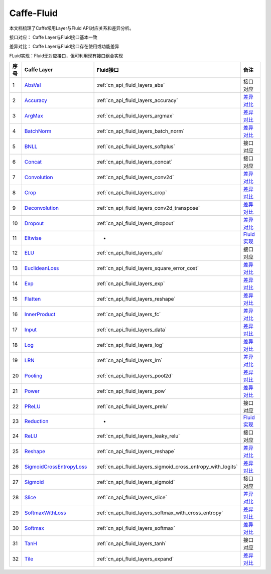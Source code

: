 .. _Caffe-FLuid:

#################
Caffe-Fluid
#################

本文档梳理了Caffe常用Layer与Fluid API对应关系和差异分析。  

接口对应： Caffe Layer与Fluid接口基本一致  

差异对比： Caffe Layer与Fluid接口存在使用或功能差异  

FLuid实现：Fluid无对应接口，但可利用现有接口组合实现  


..  csv-table:: 
    :header: "序号", "Caffe Layer", "Fluid接口", "备注"
    :widths: 1, 8, 8, 3

    "1",  "`AbsVal <http://caffe.berkeleyvision.org/tutorial/layers/absval.html>`_", ":ref:`cn_api_fluid_layers_abs`",  "接口对应"
    "2",  "`Accuracy <http://caffe.berkeleyvision.org/tutorial/layers/accuracy.html>`_", ":ref:`cn_api_fluid_layers_accuracy`",  "`差异对比 <https://github.com/PaddlePaddle/X2Paddle/blob/master/caffe2fluid/doc/Accuracy.md>`_"
    "3",  "`ArgMax <http://caffe.berkeleyvision.org/tutorial/layers/argmax.html>`_", ":ref:`cn_api_fluid_layers_argmax`",  "`差异对比 <https://github.com/PaddlePaddle/X2Paddle/blob/master/caffe2fluid/doc/ArgMax.md>`_"
    "4",  "`BatchNorm <http://caffe.berkeleyvision.org/tutorial/layers/batchnorm.html>`_", ":ref:`cn_api_fluid_layers_batch_norm`",  "`差异对比 <https://github.com/PaddlePaddle/X2Paddle/blob/master/caffe2fluid/doc/BatchNorm.md>`_"
    "5",  "`BNLL <http://caffe.berkeleyvision.org/tutorial/layers/bnll.html>`_", ":ref:`cn_api_fluid_layers_softplus`",  "接口对应"
    "6",  "`Concat <http://caffe.berkeleyvision.org/tutorial/layers/concat.html>`_", ":ref:`cn_api_fluid_layers_concat`",  "接口对应"
    "7",  "`Convolution <http://caffe.berkeleyvision.org/tutorial/layers/convolution.html>`_", ":ref:`cn_api_fluid_layers_conv2d`",  "`差异对比 <https://github.com/PaddlePaddle/X2Paddle/blob/master/caffe2fluid/doc/Convolution.md>`_"
    "8",  "`Crop <http://caffe.berkeleyvision.org/tutorial/layers/crop.html>`_", ":ref:`cn_api_fluid_layers_crop`",  "`差异对比 <https://github.com/PaddlePaddle/X2Paddle/blob/master/caffe2fluid/doc/Crop.md>`_"
    "9",  "`Deconvolution <http://caffe.berkeleyvision.org/tutorial/layers/deconvolution.html>`_", ":ref:`cn_api_fluid_layers_conv2d_transpose`",  "`差异对比 <https://github.com/PaddlePaddle/X2Paddle/blob/master/caffe2fluid/doc/Deconvolution.md>`_"
    "10",  "`Dropout <http://caffe.berkeleyvision.org/tutorial/layers/dropout.html>`_", ":ref:`cn_api_fluid_layers_dropout`",  "`差异对比 <https://github.com/PaddlePaddle/X2Paddle/blob/master/caffe2fluid/doc/Dropout.md>`_"
    "11",  "`Eltwise <http://caffe.berkeleyvision.org/tutorial/layers/eltwise.html>`_",  "-",  "`Fluid实现 <https://github.com/PaddlePaddle/X2Paddle/blob/master/caffe2fluid/doc/Eltwise.md>`_"
    "12",  "`ELU <http://caffe.berkeleyvision.org/tutorial/layers/elu.html>`_", ":ref:`cn_api_fluid_layers_elu`",  "接口对应"
    "13",  "`EuclideanLoss <http://caffe.berkeleyvision.org/tutorial/layers/euclideanloss.html>`_", ":ref:`cn_api_fluid_layers_square_error_cost`",  "`差异对比 <https://github.com/PaddlePaddle/X2Paddle/blob/master/caffe2fluid/doc/EuclideanLoss.md>`_"
    "14",  "`Exp <http://caffe.berkeleyvision.org/tutorial/layers/exp.html>`_", ":ref:`cn_api_fluid_layers_exp`",  "`差异对比 <https://github.com/PaddlePaddle/X2Paddle/blob/master/caffe2fluid/doc/Exp.md>`_"
    "15",  "`Flatten <http://caffe.berkeleyvision.org/tutorial/layers/flatten.html>`_", ":ref:`cn_api_fluid_layers_reshape`",  "`差异对比 <https://github.com/PaddlePaddle/X2Paddle/blob/master/caffe2fluid/doc/Flatten.md>`_"
    "16",  "`InnerProduct <http://caffe.berkeleyvision.org/tutorial/layers/innerproduct.html>`_", ":ref:`cn_api_fluid_layers_fc`",  "`差异对比 <https://github.com/PaddlePaddle/X2Paddle/blob/master/caffe2fluid/doc/InnerProduct.md>`_"
    "17",  "`Input <http://caffe.berkeleyvision.org/tutorial/layers/input.html>`_", ":ref:`cn_api_fluid_layers_data`",  "`差异对比 <https://github.com/PaddlePaddle/X2Paddle/blob/master/caffe2fluid/doc/Input.md>`_"
    "18",  "`Log <http://caffe.berkeleyvision.org/tutorial/layers/log.html>`_", ":ref:`cn_api_fluid_layers_log`",  "`差异对比 <https://github.com/PaddlePaddle/X2Paddle/blob/master/caffe2fluid/doc/Log.md>`_"
    "19",  "`LRN <http://caffe.berkeleyvision.org/tutorial/layers/lrn.html>`_", ":ref:`cn_api_fluid_layers_lrn`",  "`差异对比 <https://github.com/PaddlePaddle/X2Paddle/blob/master/caffe2fluid/doc/LRN.md>`_"
    "20",  "`Pooling <http://caffe.berkeleyvision.org/tutorial/layers/pooling.html>`_", ":ref:`cn_api_fluid_layers_pool2d`",  "`差异对比 <https://github.com/PaddlePaddle/X2Paddle/blob/master/caffe2fluid/doc/Pooling.md>`_"
    "21",  "`Power <http://caffe.berkeleyvision.org/tutorial/layers/power.html>`_", ":ref:`cn_api_fluid_layers_pow`",  "`差异对比 <https://github.com/PaddlePaddle/X2Paddle/blob/master/caffe2fluid/doc/Power.md>`_"
    "22",  "`PReLU <http://caffe.berkeleyvision.org/tutorial/layers/prelu.html>`_", ":ref:`cn_api_fluid_layers_prelu`",  "接口对应"
    "23",  "`Reduction <http://caffe.berkeleyvision.org/tutorial/layers/reduction.html>`_",  "-",  "`Fluid实现 <https://github.com/PaddlePaddle/X2Paddle/blob/master/caffe2fluid/doc/Reduction.md>`_"
    "24",  "`ReLU <http://caffe.berkeleyvision.org/tutorial/layers/relu.html>`_", ":ref:`cn_api_fluid_layers_leaky_relu`",  "接口对应"
    "25",  "`Reshape <http://caffe.berkeleyvision.org/tutorial/layers/reshape.html>`_", ":ref:`cn_api_fluid_layers_reshape`",  "`差异对比 <https://github.com/PaddlePaddle/X2Paddle/blob/master/caffe2fluid/doc/Reshape.md>`_"
    "26",  "`SigmoidCrossEntropyLoss <http://caffe.berkeleyvision.org/tutorial/layers/sigmoidcrossentropyloss.html>`_", ":ref:`cn_api_fluid_layers_sigmoid_cross_entropy_with_logits`",  "`差异对比 <https://github.com/PaddlePaddle/X2Paddle/blob/master/caffe2fluid/doc/SigmoidCrossEntropyLoss.md>`_"
    "27",  "`Sigmoid <http://caffe.berkeleyvision.org/tutorial/layers/sigmoid.html>`_", ":ref:`cn_api_fluid_layers_sigmoid`",  "接口对应"
    "28",  "`Slice <http://caffe.berkeleyvision.org/tutorial/layers/slice.html>`_", ":ref:`cn_api_fluid_layers_slice`",  "`差异对比 <https://github.com/PaddlePaddle/X2Paddle/blob/master/caffe2fluid/doc/Slice.md>`_"
    "29",  "`SoftmaxWithLoss <http://caffe.berkeleyvision.org/tutorial/layers/softmaxwithloss.html>`_", ":ref:`cn_api_fluid_layers_softmax_with_cross_entropy`",  "`差异对比 <https://github.com/PaddlePaddle/X2Paddle/blob/master/caffe2fluid/doc/SofmaxWithLoss.md>`_"
    "30",  "`Softmax <http://caffe.berkeleyvision.org/tutorial/layers/softmax.html>`_", ":ref:`cn_api_fluid_layers_softmax`",  "`差异对比 <https://github.com/PaddlePaddle/X2Paddle/blob/master/caffe2fluid/doc/Sofmax.md>`_"
    "31",  "`TanH <http://caffe.berkeleyvision.org/tutorial/layers/tanh.html>`_", ":ref:`cn_api_fluid_layers_tanh`",  "接口对应"
    "32",  "`Tile <http://caffe.berkeleyvision.org/tutorial/layers/tile.html>`_", ":ref:`cn_api_fluid_layers_expand`",  "`差异对比 <https://github.com/PaddlePaddle/X2Paddle/blob/master/caffe2fluid/doc/Tile.md>`_"
